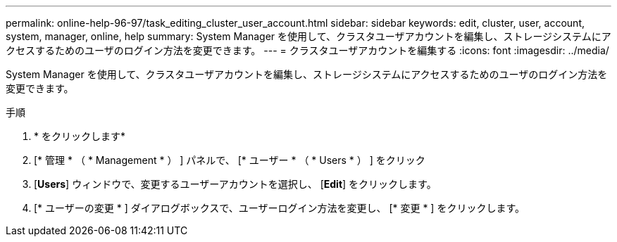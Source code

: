 ---
permalink: online-help-96-97/task_editing_cluster_user_account.html 
sidebar: sidebar 
keywords: edit, cluster, user, account, system, manager, online, help 
summary: System Manager を使用して、クラスタユーザアカウントを編集し、ストレージシステムにアクセスするためのユーザのログイン方法を変更できます。 
---
= クラスタユーザアカウントを編集する
:icons: font
:imagesdir: ../media/


[role="lead"]
System Manager を使用して、クラスタユーザアカウントを編集し、ストレージシステムにアクセスするためのユーザのログイン方法を変更できます。

.手順
. * をクリックしますimage:../media/nas_bridge_202_icon_settings_olh_96_97.gif[""]*
. [* 管理 * （ * Management * ） ] パネルで、 [* ユーザー * （ * Users * ） ] をクリック
. [*Users*] ウィンドウで、変更するユーザーアカウントを選択し、 [*Edit*] をクリックします。
. [* ユーザーの変更 * ] ダイアログボックスで、ユーザーログイン方法を変更し、 [* 変更 * ] をクリックします。

